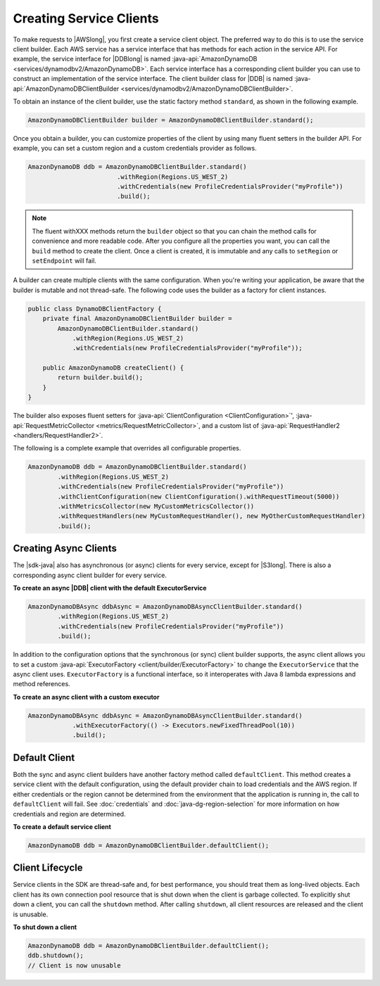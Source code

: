 .. Copyright 2010-2016 Amazon.com, Inc. or its affiliates. All Rights Reserved.

   This work is licensed under a Creative Commons Attribution-NonCommercial-ShareAlike 4.0
   International License (the "License"). You may not use this file except in compliance with the
   License. A copy of the License is located at http://creativecommons.org/licenses/by-nc-sa/4.0/.

   This file is distributed on an "AS IS" BASIS, WITHOUT WARRANTIES OR CONDITIONS OF ANY KIND,
   either express or implied. See the License for the specific language governing permissions and
   limitations under the License.

########################
Creating Service Clients
########################

To make requests to |AWSlong|, you first create a service client object. The preferred way to do
this is to use the service client builder. Each AWS service has a service interface that has methods
for each action in the service API. For example, the service interface for |DDBlong| is named
:java-api:`AmazonDynamoDB <services/dynamodbv2/AmazonDynamoDB>`. Each service interface has a
corresponding client builder you can use to construct an implementation of the service interface.
The client builder class for |DDB| is named :java-api:`AmazonDynamoDBClientBuilder
<services/dynamodbv2/AmazonDynamoDBClientBuilder>`.

To obtain an instance of the client builder, use the static factory method ``standard``, as shown in
the following example.

.. code-block:: java

    AmazonDynamoDBClientBuilder builder = AmazonDynamoDBClientBuilder.standard();


Once you obtain a builder, you can customize properties of the client by using many fluent setters
in the builder API. For example, you can set a custom region and a custom credentials provider as
follows.

.. code-block:: java

    AmazonDynamoDB ddb = AmazonDynamoDBClientBuilder.standard()
                            .withRegion(Regions.US_WEST_2)
                            .withCredentials(new ProfileCredentialsProvider("myProfile"))
                            .build();

.. note:: The fluent withXXX methods return the ``builder`` object so that you can chain the method
   calls for convenience and more readable code. After you configure all the properties you want,
   you can call the ``build`` method to create the client. Once a client is created, it is immutable
   and any calls to ``setRegion`` or ``setEndpoint`` will fail.

A builder can create multiple clients with the same configuration. When you're writing your
application, be aware that the builder is mutable and not thread-safe. The following code uses the
builder as a factory for client instances.

.. code-block:: java

    public class DynamoDBClientFactory {
        private final AmazonDynamoDBClientBuilder builder =
            AmazonDynamoDBClientBuilder.standard()
                .withRegion(Regions.US_WEST_2)
                .withCredentials(new ProfileCredentialsProvider("myProfile"));

        public AmazonDynamoDB createClient() {
            return builder.build();
        }
    }

The builder also exposes fluent setters for :java-api:`ClientConfiguration <ClientConfiguration>`',
:java-api:`RequestMetricCollector <metrics/RequestMetricCollector>`, and a custom list of
:java-api:`RequestHandler2 <handlers/RequestHandler2>`.

The following is a complete example that overrides all configurable properties.

.. code-block:: java

        AmazonDynamoDB ddb = AmazonDynamoDBClientBuilder.standard()
                .withRegion(Regions.US_WEST_2)
                .withCredentials(new ProfileCredentialsProvider("myProfile"))
                .withClientConfiguration(new ClientConfiguration().withRequestTimeout(5000))
                .withMetricsCollector(new MyCustomMetricsCollector())
                .withRequestHandlers(new MyCustomRequestHandler(), new MyOtherCustomRequestHandler)
                .build();

Creating Async Clients
======================
The |sdk-java| also has asynchronous (or async) clients for every service, except for |S3long|. There is also a corresponding async
client builder for every service.

**To create an async |DDB| client with the default ExecutorService**

.. code-block:: java

        AmazonDynamoDBAsync ddbAsync = AmazonDynamoDBAsyncClientBuilder.standard()
                .withRegion(Regions.US_WEST_2)
                .withCredentials(new ProfileCredentialsProvider("myProfile"))
                .build();

In addition to the configuration options that the synchronous (or sync) client builder supports,
the async client allows you to set a custom :java-api:`ExecutorFactory <client/builder/ExecutorFactory>`
to change the ``ExecutorService`` that the async client uses. ``ExecutorFactory`` is a functional
interface, so it interoperates with Java 8 lambda expressions and method references.

**To create an async client with a custom executor**

.. code-block:: java

    AmazonDynamoDBAsync ddbAsync = AmazonDynamoDBAsyncClientBuilder.standard()
                .withExecutorFactory(() -> Executors.newFixedThreadPool(10))
                .build();

Default Client
==============

Both the sync and async client builders have another factory method called ``defaultClient``. This
method creates a service client with the default configuration, using the default provider chain to
load credentials and the AWS region. If either credentials or the region cannot be determined from
the environment that the application is running in, the call to ``defaultClient`` will fail. See
:doc:`credentials` and :doc:`java-dg-region-selection` for more information on how credentials and
region are determined.

**To create a default service client**

.. code-block:: java

    AmazonDynamoDB ddb = AmazonDynamoDBClientBuilder.defaultClient();

Client Lifecycle
================

Service clients in the SDK are thread-safe and, for best performance, you should treat them as
long-lived objects.  Each client has its own connection pool resource that is shut down when the
client is garbage collected.  To explicitly shut down a client, you can call the ``shutdown``
method. After calling ``shutdown``, all client resources are released and the client is unusable.

**To shut down a client**

.. code-block:: java

    AmazonDynamoDB ddb = AmazonDynamoDBClientBuilder.defaultClient();
    ddb.shutdown();
    // Client is now unusable

